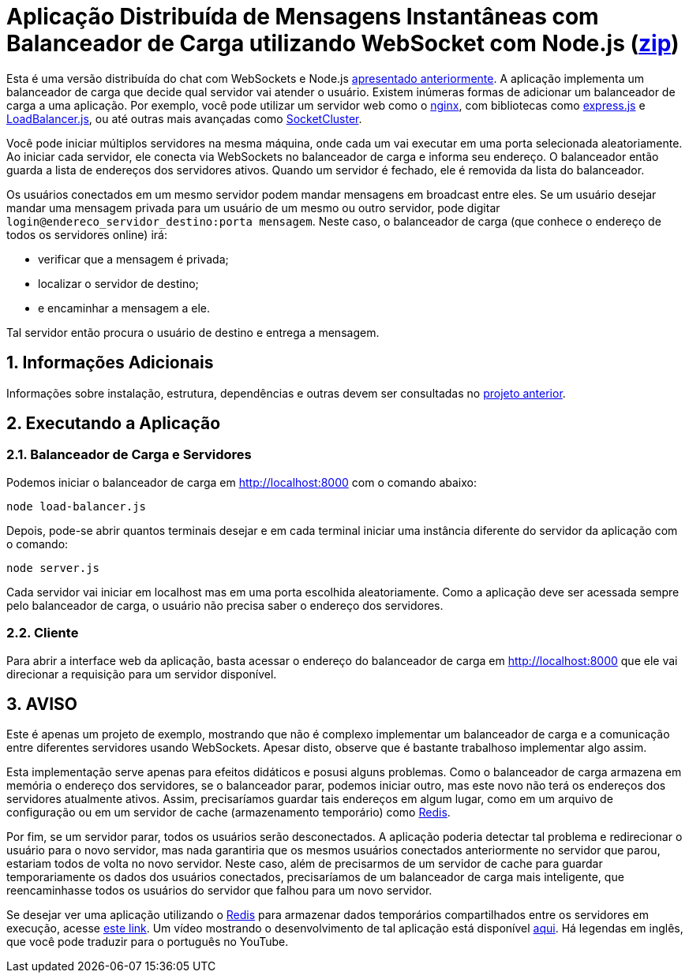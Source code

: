 :source-highlighter: highlightjs
:numbered:

ifdef::env-github[]
:outfilesuffix: .adoc
:caution-caption: :fire:
:important-caption: :exclamation:
:note-caption: :paperclip:
:tip-caption: :bulb:
:warning-caption: :warning:
endif::[]

= Aplicação Distribuída de Mensagens Instantâneas com Balanceador de Carga utilizando WebSocket com Node.js (link:https://kinolien.github.io/gitzip/?download=/manoelcampos/sd-websockets/tree/master/2.2-distributed-websocket[zip])

Esta é uma versão distribuída do chat com WebSockets e Node.js link:../2.1-websocket-chat-nodejs[apresentado anteriormente].
A aplicação implementa um balanceador de carga que decide qual servidor vai atender o usuário. 
Existem inúmeras formas de adicionar um balanceador de carga a uma aplicação.
Por exemplo, você pode utilizar um servidor web como o https://www.nginx.com[nginx], com bibliotecas
como http://expressjs.com[express.js] e https://www.npmjs.com/package/loadbalancer[LoadBalancer.js], ou até outras mais avançadas como https://socketcluster.io[SocketCluster].

Você pode iniciar múltiplos servidores na mesma máquina, onde cada um vai executar em uma porta selecionada aleatoriamente. 
Ao iniciar cada servidor, ele conecta via WebSockets no balanceador de carga e informa seu endereço.
O balanceador então guarda a lista de endereços dos servidores ativos.
Quando um servidor é fechado, ele é removida da lista do balanceador.

Os usuários conectados em um mesmo servidor podem mandar mensagens em broadcast entre eles.
Se um usuário desejar mandar uma mensagem privada para um usuário de um mesmo ou outro servidor, pode digitar `login@endereco_servidor_destino:porta mensagem`. 
Neste caso, o balanceador de carga (que conhece o endereço de todos os servidores online) irá:

- verificar que a mensagem é privada;
- localizar o servidor de destino;
- e encaminhar a mensagem a ele. 

Tal servidor então procura o usuário de destino e entrega a mensagem.

== Informações Adicionais

Informações sobre instalação, estrutura, dependências e outras devem ser consultadas no link:../2.1-websocket-chat-nodejs[projeto anterior].

== Executando a Aplicação

=== Balanceador de Carga e Servidores

Podemos iniciar o balanceador de carga em http://localhost:8000 com o comando abaixo:

[source,bash]
----
node load-balancer.js
----

Depois, pode-se abrir quantos terminais desejar e em cada terminal iniciar uma instância diferente do servidor da aplicação com o comando: 

[source, bash]
----
node server.js
----

Cada servidor vai iniciar em localhost mas em uma porta escolhida aleatoriamente.
Como a aplicação deve ser acessada sempre pelo balanceador de carga, o usuário não precisa saber o endereço dos servidores.

=== Cliente

Para abrir a interface web da aplicação, basta acessar o endereço do balanceador de carga em http://localhost:8000
que ele vai direcionar a requisição para um servidor disponível.

== AVISO

Este é apenas um projeto de exemplo, mostrando que não é complexo implementar
um balanceador de carga e a comunicação entre diferentes servidores usando WebSockets.
Apesar disto, observe que é bastante trabalhoso implementar algo assim.

Esta implementação serve apenas para efeitos didáticos e posusi alguns problemas.
Como o balanceador de carga armazena em memória o endereço dos servidores,
se o balanceador parar, podemos iniciar outro, mas este novo não
terá os endereços dos servidores atualmente ativos.
Assim, precisaríamos guardar tais endereços em algum lugar,
como em um arquivo de configuração ou em um servidor de cache
(armazenamento temporário) como https://redis.io[Redis].

Por fim, se um servidor parar, todos os usuários serão desconectados.
A aplicação poderia detectar tal problema e redirecionar o usuário
para o novo servidor, mas nada garantiria que os mesmos usuários conectados
anteriormente no servidor que parou, estariam todos de volta no novo servidor.
Neste caso, além de precisarmos de um servidor de cache para guardar temporariamente
os dados dos usuários conectados, precisaríamos de um balanceador de carga mais inteligente,
que reencaminhasse todos os usuários do servidor que falhou para um novo servidor.

Se desejar ver uma aplicação utilizando o https://redis.io[Redis] para armazenar dados temporários compartilhados entre os servidores em execução, acesse https://medium.com/containers-on-aws/scaling-a-realtime-chat-app-on-aws-using-socket-io-redis-and-aws-fargate-4ed63fb1b681[este link].
Um vídeo mostrando o desenvolvimento de tal aplicação está disponível link:https://youtu.be/IEvLkwdFgnU[aqui].
Há legendas em inglês, que você pode traduzir para o português no YouTube.